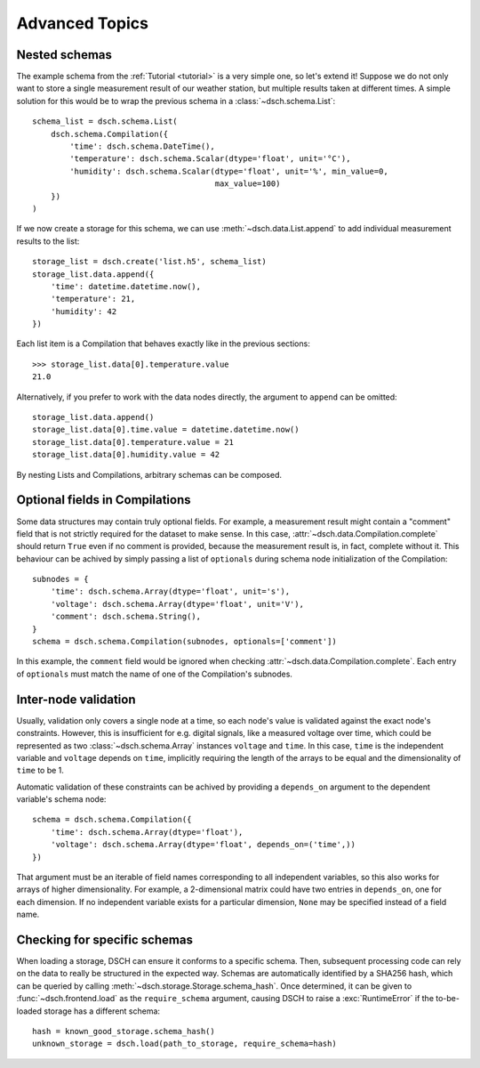 .. _advanced:

***************
Advanced Topics
***************


Nested schemas
==============

The example schema from the :ref:`Tutorial <tutorial>` is a very simple one, so
let's extend it!
Suppose we do not only want to store a single measurement result of our weather
station, but multiple results taken at different times.
A simple solution for this would be to wrap the previous schema in a
:class:`~dsch.schema.List`::

   schema_list = dsch.schema.List(
       dsch.schema.Compilation({
           'time': dsch.schema.DateTime(),
           'temperature': dsch.schema.Scalar(dtype='float', unit='°C'),
           'humidity': dsch.schema.Scalar(dtype='float', unit='%', min_value=0,
                                          max_value=100)
       })
   )

If we now create a storage for this schema, we can use
:meth:`~dsch.data.List.append` to add individual measurement results to the
list::

   storage_list = dsch.create('list.h5', schema_list)
   storage_list.data.append({
       'time': datetime.datetime.now(),
       'temperature': 21,
       'humidity': 42
   })

Each list item is a Compilation that behaves exactly like in the previous
sections::

   >>> storage_list.data[0].temperature.value
   21.0

Alternatively, if you prefer to work with the data nodes directly, the argument
to ``append`` can be omitted::

   storage_list.data.append()
   storage_list.data[0].time.value = datetime.datetime.now()
   storage_list.data[0].temperature.value = 21
   storage_list.data[0].humidity.value = 42

By nesting Lists and Compilations, arbitrary schemas can be composed.


Optional fields in Compilations
===============================

Some data structures may contain truly optional fields.
For example, a measurement result might contain a "comment" field that is not
strictly required for the dataset to make sense.
In this case, :attr:`~dsch.data.Compilation.complete` should return ``True``
even if no comment is provided, because the measurement result is, in fact,
complete without it.
This behaviour can be achived by simply passing a list of ``optionals`` during
schema node initialization of the Compilation::

   subnodes = {
       'time': dsch.schema.Array(dtype='float', unit='s'),
       'voltage': dsch.schema.Array(dtype='float', unit='V'),
       'comment': dsch.schema.String(),
   }
   schema = dsch.schema.Compilation(subnodes, optionals=['comment'])

In this example, the ``comment`` field would be ignored when checking
:attr:`~dsch.data.Compilation.complete`.
Each entry of ``optionals`` must match the name of one of the Compilation's
subnodes.


Inter-node validation
=====================

Usually, validation only covers a single node at a time, so each node's value is
validated against the exact node's constraints.
However, this is insufficient for e.g. digital signals, like a measured voltage
over time, which could be represented as two :class:`~dsch.schema.Array`
instances ``voltage`` and ``time``.
In this case, ``time`` is the independent variable and ``voltage`` depends on
``time``, implicitly requiring the length of the arrays to be equal and the
dimensionality of ``time`` to be 1.

Automatic validation of these constraints can be achived by providing a
``depends_on`` argument to the dependent variable's schema node::

   schema = dsch.schema.Compilation({
       'time': dsch.schema.Array(dtype='float'),
       'voltage': dsch.schema.Array(dtype='float', depends_on=('time',))
   })

That argument must be an iterable of field names corresponding to all
independent variables, so this also works for arrays of higher dimensionality.
For example, a 2-dimensional matrix could have two entries in ``depends_on``,
one for each dimension.
If no independent variable exists for a particular dimension, ``None`` may be
specified instead of a field name.


Checking for specific schemas
=============================

When loading a storage, DSCH can ensure it conforms to a specific schema.
Then, subsequent processing code can rely on the data to really be structured in
the expected way.
Schemas are automatically identified by a SHA256 hash, which can be queried by
calling :meth:`~dsch.storage.Storage.schema_hash`.
Once determined, it can be given to :func:`~dsch.frontend.load` as the
``require_schema`` argument, causing DSCH to raise a :exc:`RuntimeError` if the
to-be-loaded storage has a different schema::

   hash = known_good_storage.schema_hash()
   unknown_storage = dsch.load(path_to_storage, require_schema=hash)
